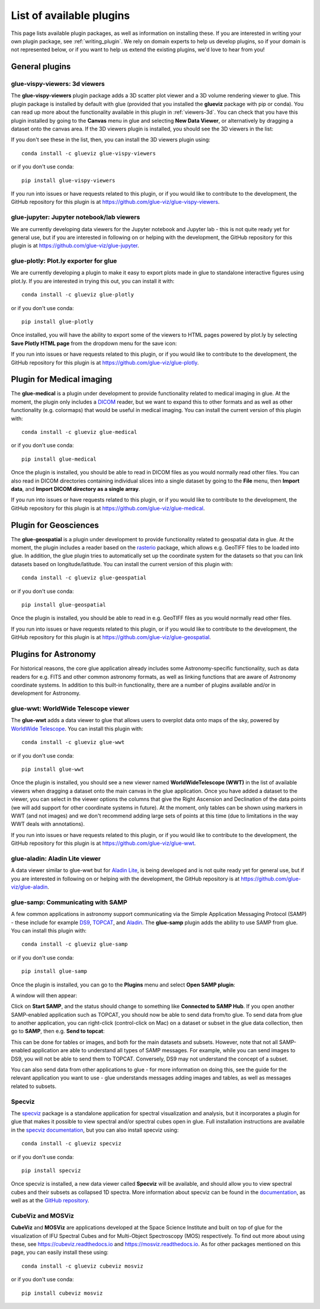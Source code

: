 .. _available_plugins:

List of available plugins
=========================

This page lists available plugin packages, as well as information on installing
these. If you are interested in writing your own plugin package, see
:ref:`writing_plugin`. We rely on domain experts to help us develop plugins, so
if your domain is not represented below, or if you want to help us extend the
existing plugins, we'd love to hear from you!

General plugins
---------------

glue-vispy-viewers: 3d viewers
^^^^^^^^^^^^^^^^^^^^^^^^^^^^^^

The **glue-vispy-viewers** plugin package adds a 3D scatter plot viewer and a 3D
volume rendering viewer to glue. This plugin package is installed by default
with glue (provided that you installed the **glueviz** package with pip or
conda). You can read up more about the functionality available in this plugin
in :ref:`viewers-3d`. You can check that you have this plugin installed by going
to the **Canvas** menu in glue and selecting **New Data Viewer**, or
alternatively by dragging a dataset onto the canvas area. If the 3D viewers
plugin is installed, you should see the 3D viewers in the list:

.. image:: ../gui_guide/images/3d_viewers_select.png
   :align: center
   :width: 339

If you don't see these in the list, then, you can install the 3D viewers plugin
using::

    conda install -c glueviz glue-vispy-viewers

or if you don't use conda::

    pip install glue-vispy-viewers

If you run into issues or have requests related to this plugin, or if you would
like to contribute to the development, the GitHub repository for this plugin is
at https://github.com/glue-viz/glue-vispy-viewers.

glue-jupyter: Jupyter notebook/lab viewers
^^^^^^^^^^^^^^^^^^^^^^^^^^^^^^^^^^^^^^^^^^

We are currently developing data viewers for the Jupyter notebook and Jupyter
lab - this is not quite ready yet for general use, but if you are interested
in following on or helping with the development, the GitHub repository for this
plugin is at https://github.com/glue-viz/glue-jupyter.

glue-plotly: Plot.ly exporter for glue
^^^^^^^^^^^^^^^^^^^^^^^^^^^^^^^^^^^^^^

We are currently developing a plugin to make it easy to export plots made in
glue to standalone interactive figures using plot.ly. If you are interested in
trying this out, you can install it with::

    conda install -c glueviz glue-plotly

or if you don't use conda::

    pip install glue-plotly

Once installed, you will have the ability to export some of the viewers to
HTML pages powered by plot.ly by selecting **Save Plotly HTML page** from the
dropdown menu for the save icon:

.. image:: images/plugin_plotly.png
   :align: center
   :width: 350px

If you run into issues or have requests related to this plugin, or if you would
like to contribute to the development, the GitHub repository for this plugin is
at https://github.com/glue-viz/glue-plotly.

Plugin for Medical imaging
--------------------------

The **glue-medical** is a plugin under development to provide functionality
related to medical imaging in glue. At the moment, the plugin only includes a
`DICOM <https://en.wikipedia.org/wiki/DICOM>`_ reader, but we want to expand
this to other formats and as well as other functionality (e.g. colormaps) that
would be useful in medical imaging. You can install the current version of this
plugin with::

    conda install -c glueviz glue-medical

or if you don't use conda::

    pip install glue-medical

Once the plugin is installed, you should be able to read in DICOM files as you
would normally read other files. You can also read in DICOM directories
containing individual slices into a single dataset by going to the **File**
menu, then **Import data**, and **Import DICOM directory as a single array**.

If you run into issues or have requests related to this plugin, or if you would
like to contribute to the development, the GitHub repository for this plugin is
at https://github.com/glue-viz/glue-medical.

Plugin for Geosciences
----------------------

The **glue-geospatial** is a plugin under development to provide functionality
related to geospatial data in glue. At the moment, the plugin includes a
reader based on the `rasterio <https://github.com/mapbox/rasterio>`_ package,
which allows e.g. GeoTIFF files to be loaded into glue. In addition, the glue
plugin tries to automatically set up the coordinate system for the datasets so
that you can link datasets based on longitude/latitude. You can install the
current version of this plugin with::

    conda install -c glueviz glue-geospatial

or if you don't use conda::

    pip install glue-geospatial

Once the plugin is installed, you should be able to read in e.g. GeoTIFF files
as you would normally read other files.

If you run into issues or have requests related to this plugin, or if you would
like to contribute to the development, the GitHub repository for this plugin is
at https://github.com/glue-viz/glue-geospatial.

Plugins for Astronomy
---------------------

For historical reasons, the core glue application already includes some
Astronomy-specific functionality, such as data readers for e.g. FITS and other
common astronomy formats, as well as linking functions that are aware of
Astronomy coordinate systems. In addition to this built-in functionality, there
are a number of plugins available and/or in development for Astronomy.

glue-wwt: WorldWide Telescope viewer
^^^^^^^^^^^^^^^^^^^^^^^^^^^^^^^^^^^^

The **glue-wwt** adds a data viewer to glue that allows users to overplot data
onto maps of the sky, powered by `WorldWide Telescope
<http://worldwidetelescope.org/webclient/>`_. You can install this plugin with::

    conda install -c glueviz glue-wwt

or if you don't use conda::

    pip install glue-wwt

Once the plugin is installed, you should see a new viewer named
**WorldWideTelescope (WWT)** in the list of available viewers when dragging a
dataset onto the main canvas in the glue application. Once you have added a
dataset to the viewer, you can select in the viewer options the columns that
give the Right Ascension and Declination of the data points (we will add support
for other coordinate systems in future). At the moment, only tables can be
shown using markers in WWT (and not images) and we don't recommend adding large
sets of points at this time (due to limitations in the way WWT deals with
annotations).

If you run into issues or have requests related to this plugin, or if you would
like to contribute to the development, the GitHub repository for this plugin is
at https://github.com/glue-viz/glue-wwt.

glue-aladin: Aladin Lite viewer
^^^^^^^^^^^^^^^^^^^^^^^^^^^^^^^

A data viewer similar to glue-wwt but for `Aladin Lite
<https://aladin.u-strasbg.fr/AladinLite/>`_, is being developed and is not quite
ready yet for general use, but if you are interested in following on or helping
with the development, the GitHub repository is at
https://github.com/glue-viz/glue-aladin.

glue-samp: Communicating with SAMP
^^^^^^^^^^^^^^^^^^^^^^^^^^^^^^^^^^

A few common applications in astronomy support communicating via the Simple
Application Messaging Protocol (SAMP) - these include for example `DS9
<http://ds9.si.edu/site/Home.html>`_, `TOPCAT
<http://www.star.bris.ac.uk/~mbt/topcat/>`_, and `Aladin
<https://aladin.u-strasbg.fr/>`_. The **glue-samp** plugin adds the ability to
use SAMP from glue.  You can install this plugin with::

    conda install -c glueviz glue-samp

or if you don't use conda::

    pip install glue-samp

Once the plugin is installed, you can go to the **Plugins** menu and select
**Open SAMP plugin**:

.. image:: images/samp_open.png
   :align: center
   :width: 250px

A window will then appear:

.. image:: images/samp_window.png
   :align: center
   :width: 500px

Click on **Start SAMP**, and the status should change to something like
**Connected to SAMP Hub**. If you open another SAMP-enabled application such as
TOPCAT, you should now be able to send data from/to glue. To send data from glue
to another application, you can right-click (control-click on Mac) on a dataset
or subset in the glue data collection, then go to **SAMP**, then e.g. **Send to
topcat**:

.. image:: images/samp_contextual.png
   :align: center
   :width: 600px

This can be done for tables or images, and both for the main datasets and
subsets. However, note that not all SAMP-enabled application are able to
understand all types of SAMP messages. For example, while you can send images to
DS9, you will not be able to send them to TOPCAT. Conversely, DS9 may not
understand the concept of a subset.

You can also send data from other applications to glue - for more information on
doing this, see the guide for the relevant application you want to use - glue
understands messages adding images and tables, as well as messages related to
subsets.

Specviz
^^^^^^^

The `specviz <https://github.com/spacetelescope/specviz>`_ package is a
standalone application for spectral visualization and analysis, but it
incorporates a plugin for glue that makes it possible to view spectral and/or
spectral cubes open in glue. Full installation instructions are available in
the `specviz documentation
<https://specviz.readthedocs.io/en/latest/installation.html>`__, but you can
also install specviz using::

    conda install -c glueviz specviz

or if you don't use conda::

    pip install specviz

Once specviz is installed, a new data viewer called **Specviz** will be
available, and should allow you to view spectral cubes and their subsets
as collapsed 1D spectra. More information about specviz can be found in the
`documentation <https://specviz.readthedocs.io/en/latest/index.html>`__, as well
as at the `GitHub repository <https://github.com/spacetelescope/specviz>`_.

CubeViz and MOSViz
^^^^^^^^^^^^^^^^^^

**CubeViz** and **MOSViz** are applications developed at the Space Science
Institute and built on top of glue for the visualization of IFU Spectral Cubes
and for Multi-Object Spectroscopy (MOS) respectively. To find out more about
using these, see https://cubeviz.readthedocs.io and
https://mosviz.readthedocs.io. As for other packages mentioned on this page,
you can easily install these using::

    conda install -c glueviz cubeviz mosviz

or if you don't use conda::

    pip install cubeviz mosviz
